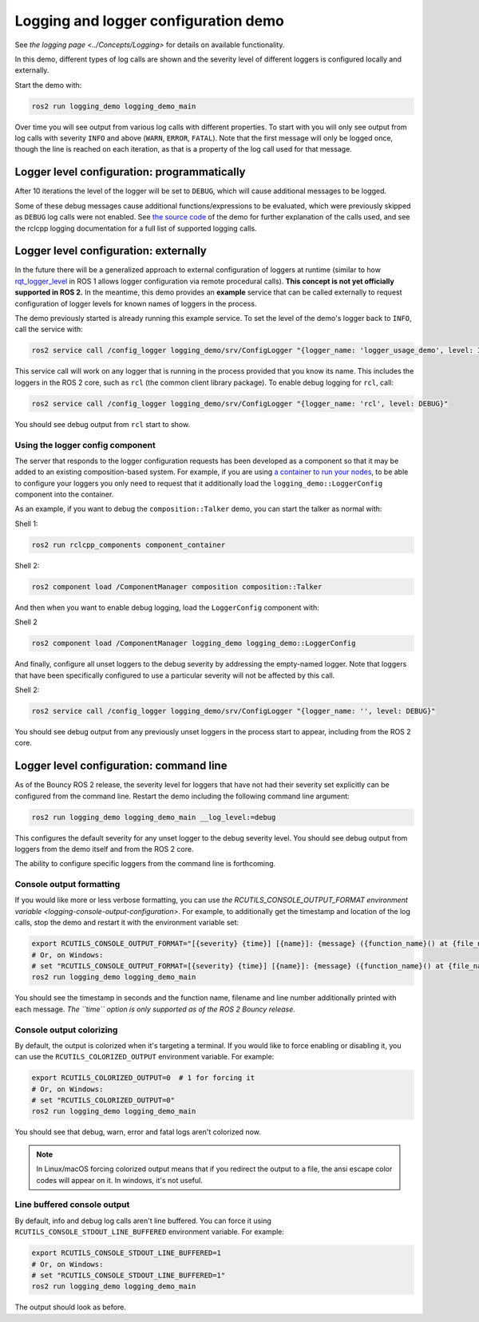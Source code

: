 .. redirect-from::

    Logging-and-logger-configuration

Logging and logger configuration demo
=====================================

See `the logging page <../Concepts/Logging>` for details on available functionality.

In this demo, different types of log calls are shown and the severity level of different loggers is configured locally and externally.

Start the demo with:

.. code-block:: bash

   ros2 run logging_demo logging_demo_main

Over time you will see output from various log calls with different properties.
To start with you will only see output from log calls with severity ``INFO`` and above (``WARN``, ``ERROR``, ``FATAL``).
Note that the first message will only be logged once, though the line is reached on each iteration, as that is a property of the log call used for that message.

Logger level configuration: programmatically
--------------------------------------------

After 10 iterations the level of the logger will be set to ``DEBUG``, which will cause additional messages to be logged.

Some of these debug messages cause additional functions/expressions to be evaluated, which were previously skipped as ``DEBUG`` log calls were not enabled.
See `the source code <https://github.com/ros2/demos/blob/master/logging_demo/src/logger_usage_component.cpp>`__ of the demo for further explanation of the calls used, and see the rclcpp logging documentation for a full list of supported logging calls.

Logger level configuration: externally
--------------------------------------

In the future there will be a generalized approach to external configuration of loggers at runtime (similar to how `rqt_logger_level <http://wiki.ros.org/rqt_logger_level>`__ in ROS 1 allows logger configuration via remote procedural calls).
**This concept is not yet officially supported in ROS 2.**
In the meantime, this demo provides an **example** service that can be called externally to request configuration of logger levels for known names of loggers in the process.

The demo previously started is already running this example service.
To set the level of the demo's logger back to ``INFO``\ , call the service with:

.. code-block:: bash

   ros2 service call /config_logger logging_demo/srv/ConfigLogger "{logger_name: 'logger_usage_demo', level: INFO}"

This service call will work on any logger that is running in the process provided that you know its name.
This includes the loggers in the ROS 2 core, such as ``rcl`` (the common client library package).
To enable debug logging for ``rcl``, call:

.. code-block:: bash

   ros2 service call /config_logger logging_demo/srv/ConfigLogger "{logger_name: 'rcl', level: DEBUG}"

You should see debug output from ``rcl`` start to show.

Using the logger config component
^^^^^^^^^^^^^^^^^^^^^^^^^^^^^^^^^

The server that responds to the logger configuration requests has been developed as a component so that it may be added to an existing composition-based system.
For example, if you are using `a container to run your nodes <composition-using-components>`_, to be able to configure your loggers you only need to request that it additionally load the ``logging_demo::LoggerConfig`` component into the container.

As an example, if you want to debug the ``composition::Talker`` demo, you can start the talker as normal with:

Shell 1:

.. code-block:: bash

   ros2 run rclcpp_components component_container

Shell 2:

.. code-block:: bash

   ros2 component load /ComponentManager composition composition::Talker

And then when you want to enable debug logging, load the ``LoggerConfig`` component with:

Shell 2

.. code-block:: bash

   ros2 component load /ComponentManager logging_demo logging_demo::LoggerConfig

And finally, configure all unset loggers to the debug severity by addressing the empty-named logger.
Note that loggers that have been specifically configured to use a particular severity will not be affected by this call.

Shell 2:

.. code-block:: bash

   ros2 service call /config_logger logging_demo/srv/ConfigLogger "{logger_name: '', level: DEBUG}"

You should see debug output from any previously unset loggers in the process start to appear, including from the ROS 2 core.

Logger level configuration: command line
----------------------------------------

As of the Bouncy ROS 2 release, the severity level for loggers that have not had their severity set explicitly can be configured from the command line.
Restart the demo including the following command line argument:

.. code-block:: bash

   ros2 run logging_demo logging_demo_main __log_level:=debug

This configures the default severity for any unset logger to the debug severity level.
You should see debug output from loggers from the demo itself and from the ROS 2 core.

The ability to configure specific loggers from the command line is forthcoming.

Console output formatting
^^^^^^^^^^^^^^^^^^^^^^^^^

If you would like more or less verbose formatting, you can use `the RCUTILS_CONSOLE_OUTPUT_FORMAT environment variable <logging-console-output-configuration>`.
For example, to additionally get the timestamp and location of the log calls, stop the demo and restart it with the environment variable set:

.. code-block:: bash

   export RCUTILS_CONSOLE_OUTPUT_FORMAT="[{severity} {time}] [{name}]: {message} ({function_name}() at {file_name}:{line_number})"
   # Or, on Windows:
   # set "RCUTILS_CONSOLE_OUTPUT_FORMAT=[{severity} {time}] [{name}]: {message} ({function_name}() at {file_name}:{line_number})"
   ros2 run logging_demo logging_demo_main

You should see the timestamp in seconds and the function name, filename and line number additionally printed with each message.
*The ``time`` option is only supported as of the ROS 2 Bouncy release.*

Console output colorizing
^^^^^^^^^^^^^^^^^^^^^^^^^

By default, the output is colorized when it's targeting a terminal.
If you would like to force enabling or disabling it, you can use the ``RCUTILS_COLORIZED_OUTPUT`` environment variable.
For example:

.. code-block:: bash

   export RCUTILS_COLORIZED_OUTPUT=0  # 1 for forcing it
   # Or, on Windows:
   # set "RCUTILS_COLORIZED_OUTPUT=0"
   ros2 run logging_demo logging_demo_main

You should see that debug, warn, error and fatal logs aren't colorized now.

.. note::

   In Linux/macOS forcing colorized output means that if you redirect the output to a file, the ansi escape color codes will appear on it.
   In windows, it's not useful.

Line buffered console output
^^^^^^^^^^^^^^^^^^^^^^^^^^^^

By default, info and debug log calls aren't line buffered.
You can force it using ``RCUTILS_CONSOLE_STDOUT_LINE_BUFFERED`` environment variable.
For example:

.. code-block:: bash

   export RCUTILS_CONSOLE_STDOUT_LINE_BUFFERED=1
   # Or, on Windows:
   # set "RCUTILS_CONSOLE_STDOUT_LINE_BUFFERED=1"
   ros2 run logging_demo logging_demo_main

The output should look as before.
